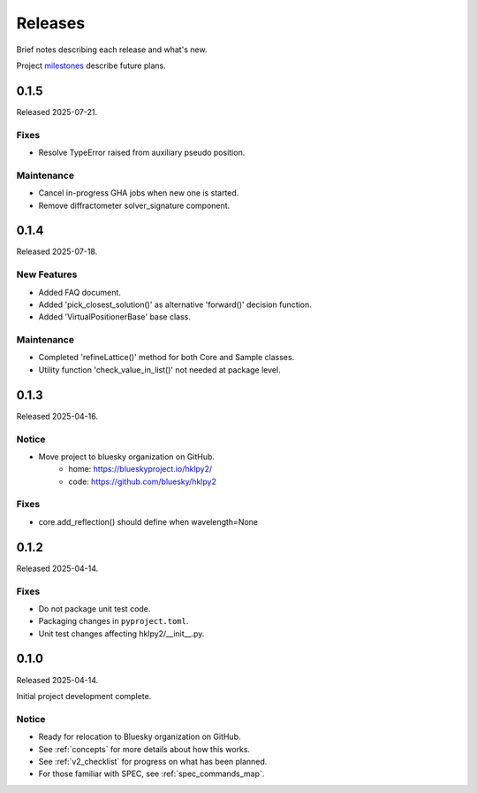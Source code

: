 ..
    This file describes user-visible changes between the versions.

    subsections could include these headings (in this order), omit if no content

    Notice
    Breaking Changes
    New Features
    Enhancements
    Fixes
    Maintenance
    Deprecations
    New Contributors

.. _release_notes:

========
Releases
========

Brief notes describing each release and what's new.

Project `milestones <https://github.com/bluesky/hklpy2/milestones>`_
describe future plans.

.. comment

    1.0.0
    #####

    Release expected 2026-H1.

    0.2.0
    #####

    Release expected 2025-H2.

    Breaking Changes
    ----------------

    * Plan 'diffract.DiffractometerBase.scan_extra' relocated to 'user.scan_extra'.

    New Features
    -----------

    * Compute lattice B matrix.
    * '@crw_decorator()':  Decorator for the ConfigurationRunWrapper

    Fixes
    -----------

    * Allow update of '.core.extras["h2"] = 1.0'
    * Energy was not changed initially by 'wavelength.put(new_value)'.
    * DiffractometerError raised by 'hklpy2.user.wh()''
    * TypeError from 'diffractometer.wh()' and EPICS.
    * TypeError when diffractometer was not connected.

    Maintenance
    -----------

    * Add advice files for virtual AI chat agents.
    * Add and demonstrate SPEC-style pseudoaxes.
    * Add inverse transformation to DiffractometerBase.scan_extra() method.
    * Add virtual axes.
    * Complete 'refineLattice()' for Core and Sample.
    * Compute B from sample lattice.
    * Control displayed precision of position tuples using 'DIFFRACTOMETER.digits' property.
    * Consistent response when no forward solutions are found.
    * Engineering units throughout
        * Solver defines the units it uses.
        * Conversion to/from solver's units.
        * Lattice, beam, rotational axes can all have their own units.
        * Ensure unit cell edge length units match wavelength units.
    * Extend 'creator()' factory for custom real axis specifications.
    * Improve code coverage.
    * New GHA jobs cancel in in-progress jobs.
    * Pick the 'forward()' solution closest to the current angles.
    * 'scan_extra' plan now supports one or more extras (similar to bp.scan).
    * Simple math for reflections: r1+r2, r1-r2, r1 == r2, ...
    * Update table with SPEC comparison

0.1.5
#####

Released 2025-07-21.

Fixes
-----------

* Resolve TypeError raised from auxiliary pseudo position.

Maintenance
-----------

* Cancel in-progress GHA jobs when new one is started.
* Remove diffractometer solver_signature component.

0.1.4
#####

Released 2025-07-18.

New Features
------------

* Added FAQ document.
* Added 'pick_closest_solution()' as alternative 'forward()' decision function.
* Added 'VirtualPositionerBase' base class.

Maintenance
-----------

* Completed 'refineLattice()' method for both Core and Sample classes.
* Utility function 'check_value_in_list()' not needed at package level.

0.1.3
#####

Released 2025-04-16.

Notice
------

* Move project to bluesky organization on GitHub.
    * home: https://blueskyproject.io/hklpy2/
    * code: https://github.com/bluesky/hklpy2

Fixes
-----

* core.add_reflection() should define when wavelength=None

0.1.2
#####

Released 2025-04-14.

Fixes
-----

* Do not package unit test code.
* Packaging changes in ``pyproject.toml``.
* Unit test changes affecting hklpy2/__init__.py.

0.1.0
#####

Released 2025-04-14.

Initial project development complete.

Notice
------

- Ready for relocation to Bluesky organization on GitHub.
- See :ref:`concepts` for more details about how this works.
- See :ref:`v2_checklist` for progress on what has been planned.
- For those familiar with SPEC, see :ref:`spec_commands_map`.
